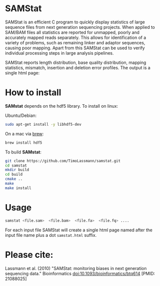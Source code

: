 [[https://github.com/TimoLassmann/samstat/actions/workflows/cmake.yml][https://github.com/TimoLassmann/samstat/actions/workflows/cmake.yml/badge.svg]]
* SAMStat

SAMStat is an efficient C program to quickly display statistics of large
sequence files from next generation sequencing projects. When applied to SAM/BAM
files all statistics are reported for unmapped, poorly and accurately mapped
reads separately. This allows for identification of a variety of problems, such
as remaining linker and adaptor sequences, causing poor mapping. Apart from this
SAMStat can be used to verify individual processing steps in large analysis
pipelines.

SAMStat reports length distribution, base quality distribution, mapping
statistics, mismatch, insertion and deletion error profiles. The output is a
single html page:

[[Image of example output][https://user-images.githubusercontent.com/8110320/175869206-6edcb06d-1afc-42f6-bbb8-16a2a18146f0.png]]

* How to install

*SAMstat* depends on the hdf5 library. To install on linux:

Ubuntu/Debian:

#+begin_src bash :eval never
sudo apt-get install -y libhdf5-dev
#+end_src

On a mac via [[https://brew.sh][brew]]:

#+begin_src bash :eval never
brew install hdf5
#+end_src

To build *SAMstat*: 

#+begin_src bash :eval never 
git clone https://github.com/TimoLassmann/samstat.git
cd samstat
mkdir build
cd build
cmake ..
make
make install 
#+end_src

* Usage

#+begin_src bash :eval never 
samstat <file.sam>  <file.bam>  <file.fa>  <file.fq> .... 
#+end_src

For each input file SAMStat will create a single html page named after the input file name plus a dot =samstat.html= suffix.

* Please cite:

Lassmann et al. (2010) "SAMStat: monitoring biases in next generation sequencing data." Bioinformatics doi:10.1093/bioinformatics/btq614 [PMID: 21088025]

